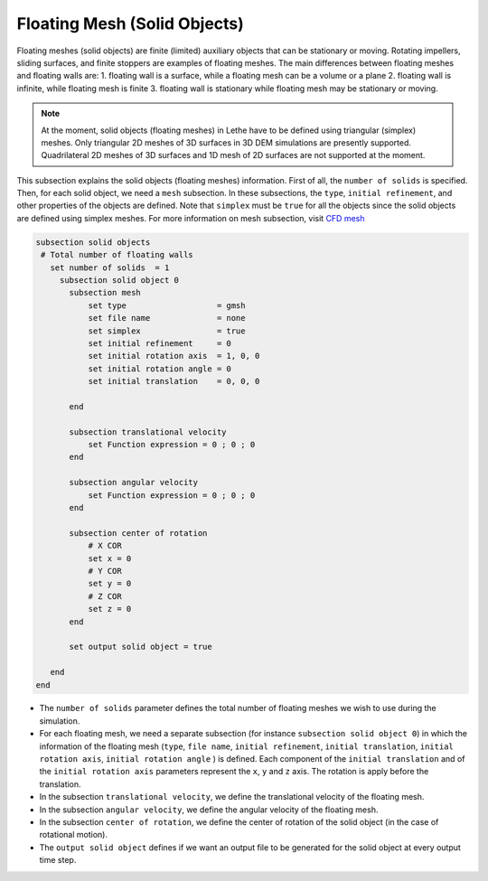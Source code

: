 =============================
Floating Mesh (Solid Objects)
=============================

Floating meshes (solid objects) are finite (limited) auxiliary objects that can be stationary or moving. Rotating impellers, sliding surfaces, and finite stoppers are examples of floating meshes. The main differences between floating meshes and floating walls are:
1. floating wall is a surface, while a floating mesh can be a volume or a plane
2. floating wall is infinite, while floating mesh is finite
3. floating wall is stationary while floating mesh may be stationary or moving.

.. note:: 
    At the moment, solid objects (floating meshes) in Lethe have to be defined using triangular (simplex) meshes. Only triangular 2D meshes of 3D surfaces in 3D DEM simulations are presently supported. Quadrilateral 2D meshes of 3D surfaces and 1D mesh of 2D surfaces are not supported at the moment.

This subsection explains the solid objects (floating meshes) information. First of all, the ``number of solids`` is specified. Then, for each solid object, we need a ``mesh`` subsection. In these subsections, the ``type``, ``initial refinement``, and other properties of the objects are defined. Note that ``simplex`` must be ``true`` for all the objects since the solid objects are defined using simplex meshes. For more information on mesh subsection, visit `CFD mesh <https://lethe-cfd.github.io/lethe/documentation/parameters/cfd/mesh.html>`_

.. code-block:: text

 subsection solid objects
  # Total number of floating walls
    set number of solids  = 1
      subsection solid object 0
        subsection mesh
            set type                   = gmsh
            set file name              = none
            set simplex                = true
            set initial refinement     = 0
            set initial rotation axis  = 1, 0, 0
            set initial rotation angle = 0
            set initial translation    = 0, 0, 0

        end
    
        subsection translational velocity
            set Function expression = 0 ; 0 ; 0
        end

        subsection angular velocity
            set Function expression = 0 ; 0 ; 0
        end 

        subsection center of rotation
            # X COR
            set x = 0
            # Y COR
            set y = 0
            # Z COR
            set z = 0
        end

        set output solid object = true

    end
 end

* The ``number of solids`` parameter defines the total number of floating meshes we wish to use during the simulation.

* For each floating mesh, we need a separate subsection (for instance 	``subsection solid object 0``) in which the information of the floating mesh (``type``, ``file name``, ``initial refinement``, ``initial translation``, ``initial rotation axis``, ``initial rotation angle``  ) is defined. Each component of the ``initial translation`` and of the ``initial rotation axis`` parameters represent the ``x``, ``y`` and ``z`` axis. The rotation is apply before the translation.

* In the subsection ``translational velocity``, we define the translational velocity of the floating mesh.

* In the subsection ``angular velocity``, we define the angular velocity of the floating mesh.

* In the subsection ``center of rotation``, we define the center of rotation of the solid object (in the case of rotational motion).

* The ``output solid object`` defines if we want an output file to be generated for the solid object at every output time step.

